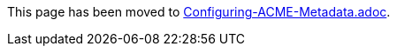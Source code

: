 This page has been moved to link:../../admin/acme/Configuring-ACME-Metadata.adoc[Configuring-ACME-Metadata.adoc].

